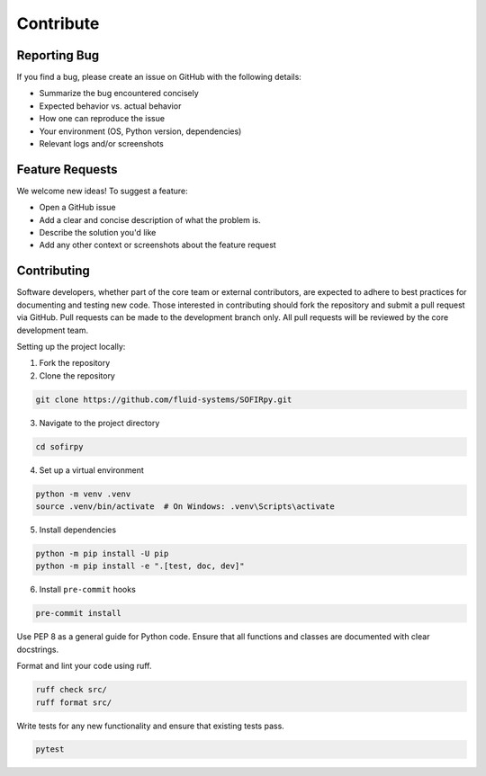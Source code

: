 .. _contributing:

Contribute
==========

Reporting Bug
-------------

If you find a bug, please create an issue on GitHub with the following details:

- Summarize the bug encountered concisely
- Expected behavior vs. actual behavior
- How one can reproduce the issue
- Your environment (OS, Python version, dependencies)
- Relevant logs and/or screenshots

Feature Requests
----------------

We welcome new ideas! To suggest a feature:

- Open a GitHub issue
- Add a clear and concise description of what the problem is.
- Describe the solution you'd like
- Add any other context or screenshots about the feature request


Contributing
------------

Software developers, whether part of the core team or external contributors, are
expected to adhere to best practices for documenting and testing new code. Those
interested in contributing should fork the repository and submit a pull request via
GitHub. Pull requests can be made to the development branch only. All pull requests
will be reviewed by the core development team.

Setting up the project locally:

1. Fork the repository

2. Clone the repository

.. code-block:: bash

   git clone https://github.com/fluid-systems/SOFIRpy.git


3. Navigate to the project directory

.. code-block:: bash

   cd sofirpy

4. Set up a virtual environment

.. code-block:: bash

   python -m venv .venv
   source .venv/bin/activate  # On Windows: .venv\Scripts\activate

5. Install dependencies

.. code-block:: bash

   python -m pip install -U pip
   python -m pip install -e ".[test, doc, dev]"

6. Install ``pre-commit`` hooks

.. code-block:: bash

   pre-commit install


Use PEP 8 as a general guide for Python code. Ensure that all functions and classes are
documented with clear docstrings.

Format and lint your code using ruff.

.. code-block:: bash

   ruff check src/
   ruff format src/


Write tests for any new functionality and ensure that existing tests pass.

.. code-block:: bash

   pytest
